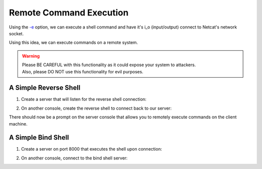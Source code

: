 ========================
Remote Command Execution
========================

Using the `-e <https://pync.readthedocs.io/en/latest/options/execute.html>`_
option, we can execute a shell command and have it's i_o
(input/output) connect to Netcat's network socket.

Using this idea, we can execute commands on a remote
system.

.. warning::
   | Please BE CAREFUL with this functionality as it could expose your system to attackers.
   | Also, please DO NOT use this functionality for evil purposes.

A Simple Reverse Shell
======================

1. Create a server that will listen for the reverse shell connection:

.. tab:: Unix

   .. code-block:: sh
   
      pync -l localhost 8000

.. tab:: Windows

   .. code-block:: sh

      py -m pync -l localhost 8000

.. tab:: Python

   .. code-block:: python
   
      from pync import pync
      pync('-l localhost 8000')

2. On another console, create the reverse shell to connect back
   to our server:

.. tab:: Unix

   .. code-block:: sh

      pync -e "PS1='$ ' sh -i" localhost 8000

.. tab:: Windows

   .. code-block:: sh

      py -m pync -e "cmd /q" localhost 8000

.. tab:: Python

   .. code-block:: python

      # reverse_shell.py
      import platform
      from pync import pync

      command = "PS1='$ ' sh -i"
      if platform.system() == 'Windows':
          command = 'cmd /q'

      pync('-e {} localhost 8000'.format(command))

There should now be a prompt on the server console that
allows you to remotely execute commands on the client machine.

A Simple Bind Shell
===================

1. Create a server on port 8000 that executes the shell upon
   connection:

.. tab:: Unix

   .. code-block:: sh

      pync -le "PS1='$ ' sh -i" localhost 8000

.. tab:: Windows

   .. code-block:: sh

      py -m pync -le "cmd /q" localhost 8000

.. tab:: Python

   .. code-block:: python

      # bind_shell.py
      import platform
      from pync import pync

      command = "PS1='$ ' sh -i"
      if platform.system() == 'Windows':
          command = 'cmd /q'

      pync('-le {} localhost 8000'.format(command))

2. On another console, connect to the bind shell server:

.. tab:: Unix

   .. code-block:: sh

      pync localhost 8000

.. tab:: Windows

   .. code-block:: sh

      py -m pync localhost 8000

.. tab:: Python

   .. code-block:: python

      from pync import pync
      pync('localhost 8000')

